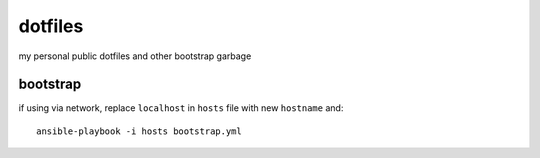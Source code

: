 ========
dotfiles
========

my personal public dotfiles and other bootstrap garbage

bootstrap
---------

if using via network, replace ``localhost`` in ``hosts`` file with new ``hostname`` and::

  ansible-playbook -i hosts bootstrap.yml

